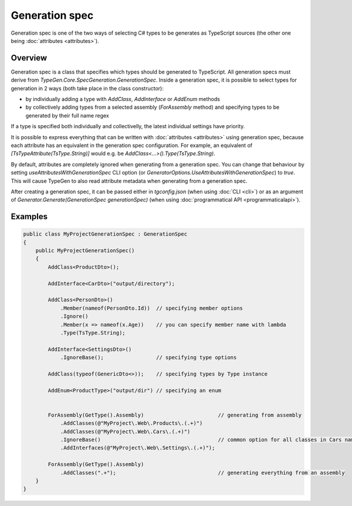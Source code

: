 ===============
Generation spec
===============

Generation spec is one of the two ways of selecting C# types to be generates as TypeScript sources (the other one being :doc:`attributes <attributes>`).

Overview
========

Generation spec is a class that specifies which types should be generated to TypeScript. All generation specs must derive from *TypeGen.Core.SpecGeneration.GenerationSpec*. Inside a generation spec, it is possible to select types for generation in 2 ways (both take place in the class constructor):

* by individually adding a type with *AddClass*, *AddInterface* or *AddEnum* methods
* by collectively adding types from a selected assembly (*ForAssembly* method) and specifying types to be generated by their full name regex

If a type is specified both individually and collectivelly, the latest individual settings have priority.

It is possible to express everything that can be written with :doc:`attributes <attributes>` using generation spec, because each attribute has an equivalent in the generation spec configuration. For example, an equivalent of *[TsTypeAttribute(TsType.String)]* would e.g. be *AddClass<...>().Type(TsType.String)*.

By default, attributes are completely ignored when generating from a generation spec. You can change that behaviour by setting *useAttributesWithGenerationSpec* CLI option (or *GeneratorOptions.UseAttributesWithGenerationSpec*) to *true*. This will cause TypeGen to also read attribute metadata when generating from a generation spec.

After creating a generation spec, it can be passed either in *tgconfig.json* (when using :doc:`CLI <cli>`) or as an argument of *Generator.Generate(GenerationSpec generationSpec)* (when using :doc:`programmatical API <programmaticalapi>`).

Examples
========

.. code-block:: csharp

    public class MyProjectGenerationSpec : GenerationSpec
    {
        public MyProjectGenerationSpec()
        {
            AddClass<ProductDto>();

            AddInterface<CarDto>("output/directory");

            AddClass<PersonDto>()
                .Member(nameof(PersonDto.Id))  // specifying member options
                .Ignore()
                .Member(x => nameof(x.Age))    // you can specify member name with lambda
                .Type(TsType.String);

            AddInterface<SettingsDto>()
                .IgnoreBase();                 // specifying type options

            AddClass(typeof(GenericDto<>));    // specifying types by Type instance

            AddEnum<ProductType>("output/dir") // specifying an enum


            ForAssembly(GetType().Assembly)                        // generating from assembly
                .AddClasses(@"MyProject\.Web\.Products\.(.+)")
                .AddClasses(@"MyProject\.Web\.Cars\.(.+)")
                .IgnoreBase()                                      // common option for all classes in Cars namespace
                .AddInterfaces(@"MyProject\.Web\.Settings\.(.+)");

            ForAssembly(GetType().Assembly)
                .AddClasses(".+");                                 // generating everything from an assembly
        }
    }
